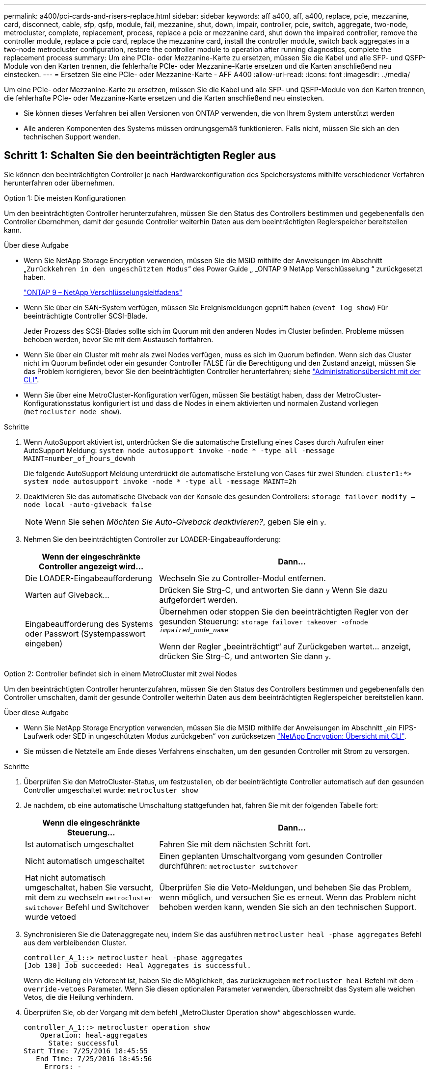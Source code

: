 ---
permalink: a400/pci-cards-and-risers-replace.html 
sidebar: sidebar 
keywords: aff a400, aff, a400, replace, pcie, mezzanine, card, disconnect, cable, sfp, qsfp, module, fail, mezzanine, shut, down, impair, controller, pcie, switch, aggregate, two-node, metrocluster, complete, replacement, process, replace a pcie or mezzanine card, shut down the impaired controller, remove the controller module, replace a pcie card, replace the mezzanine card, install the controller module, switch back aggregates in a two-node metrocluster configuration, restore the controller module to operation after running diagnostics, complete the replacement process 
summary: Um eine PCIe- oder Mezzanine-Karte zu ersetzen, müssen Sie die Kabel und alle SFP- und QSFP-Module von den Karten trennen, die fehlerhafte PCIe- oder Mezzanine-Karte ersetzen und die Karten anschließend neu einstecken. 
---
= Ersetzen Sie eine PCIe- oder Mezzanine-Karte - AFF A400
:allow-uri-read: 
:icons: font
:imagesdir: ../media/


[role="lead"]
Um eine PCIe- oder Mezzanine-Karte zu ersetzen, müssen Sie die Kabel und alle SFP- und QSFP-Module von den Karten trennen, die fehlerhafte PCIe- oder Mezzanine-Karte ersetzen und die Karten anschließend neu einstecken.

* Sie können dieses Verfahren bei allen Versionen von ONTAP verwenden, die von Ihrem System unterstützt werden
* Alle anderen Komponenten des Systems müssen ordnungsgemäß funktionieren. Falls nicht, müssen Sie sich an den technischen Support wenden.




== Schritt 1: Schalten Sie den beeinträchtigten Regler aus

[role="lead"]
Sie können den beeinträchtigten Controller je nach Hardwarekonfiguration des Speichersystems mithilfe verschiedener Verfahren herunterfahren oder übernehmen.

[role="tabbed-block"]
====
.Option 1: Die meisten Konfigurationen
--
[role="lead"]
Um den beeinträchtigten Controller herunterzufahren, müssen Sie den Status des Controllers bestimmen und gegebenenfalls den Controller übernehmen, damit der gesunde Controller weiterhin Daten aus dem beeinträchtigten Reglerspeicher bereitstellen kann.

.Über diese Aufgabe
* Wenn Sie NetApp Storage Encryption verwenden, müssen Sie die MSID mithilfe der Anweisungen im Abschnitt „`Zurückkehren in den ungeschützten Modus`“ des Power Guide „ _ONTAP 9 NetApp Verschlüsselung “ zurückgesetzt haben.
+
https://docs.netapp.com/ontap-9/topic/com.netapp.doc.pow-nve/home.html["ONTAP 9 – NetApp Verschlüsselungsleitfadens"^]

* Wenn Sie über ein SAN-System verfügen, müssen Sie Ereignismeldungen geprüft haben (`event log show`) Für beeinträchtigte Controller SCSI-Blade.
+
Jeder Prozess des SCSI-Blades sollte sich im Quorum mit den anderen Nodes im Cluster befinden. Probleme müssen behoben werden, bevor Sie mit dem Austausch fortfahren.

* Wenn Sie über ein Cluster mit mehr als zwei Nodes verfügen, muss es sich im Quorum befinden. Wenn sich das Cluster nicht im Quorum befindet oder ein gesunder Controller FALSE für die Berechtigung und den Zustand anzeigt, müssen Sie das Problem korrigieren, bevor Sie den beeinträchtigten Controller herunterfahren; siehe link:https://docs.netapp.com/us-en/ontap/system-admin/index.html["Administrationsübersicht mit der CLI"^].
* Wenn Sie über eine MetroCluster-Konfiguration verfügen, müssen Sie bestätigt haben, dass der MetroCluster-Konfigurationsstatus konfiguriert ist und dass die Nodes in einem aktivierten und normalen Zustand vorliegen (`metrocluster node show`).


.Schritte
. Wenn AutoSupport aktiviert ist, unterdrücken Sie die automatische Erstellung eines Cases durch Aufrufen einer AutoSupport Meldung: `system node autosupport invoke -node * -type all -message MAINT=number_of_hours_downh`
+
Die folgende AutoSupport Meldung unterdrückt die automatische Erstellung von Cases für zwei Stunden: `cluster1:*> system node autosupport invoke -node * -type all -message MAINT=2h`

. Deaktivieren Sie das automatische Giveback von der Konsole des gesunden Controllers: `storage failover modify –node local -auto-giveback false`
+

NOTE: Wenn Sie sehen _Möchten Sie Auto-Giveback deaktivieren?_, geben Sie ein `y`.

. Nehmen Sie den beeinträchtigten Controller zur LOADER-Eingabeaufforderung:
+
[cols="1,2"]
|===
| Wenn der eingeschränkte Controller angezeigt wird... | Dann... 


 a| 
Die LOADER-Eingabeaufforderung
 a| 
Wechseln Sie zu Controller-Modul entfernen.



 a| 
Warten auf Giveback...
 a| 
Drücken Sie Strg-C, und antworten Sie dann `y` Wenn Sie dazu aufgefordert werden.



 a| 
Eingabeaufforderung des Systems oder Passwort (Systempasswort eingeben)
 a| 
Übernehmen oder stoppen Sie den beeinträchtigten Regler von der gesunden Steuerung: `storage failover takeover -ofnode _impaired_node_name_`

Wenn der Regler „beeinträchtigt“ auf Zurückgeben wartet... anzeigt, drücken Sie Strg-C, und antworten Sie dann `y`.

|===


--
.Option 2: Controller befindet sich in einem MetroCluster mit zwei Nodes
--
[role="lead"]
Um den beeinträchtigten Controller herunterzufahren, müssen Sie den Status des Controllers bestimmen und gegebenenfalls den Controller umschalten, damit der gesunde Controller weiterhin Daten aus dem beeinträchtigten Reglerspeicher bereitstellen kann.

.Über diese Aufgabe
* Wenn Sie NetApp Storage Encryption verwenden, müssen Sie die MSID mithilfe der Anweisungen im Abschnitt „ein FIPS-Laufwerk oder SED in ungeschützten Modus zurückgeben“ von zurücksetzen link:https://docs.netapp.com/us-en/ontap/encryption-at-rest/return-seds-unprotected-mode-task.html["NetApp Encryption: Übersicht mit CLI"^].
* Sie müssen die Netzteile am Ende dieses Verfahrens einschalten, um den gesunden Controller mit Strom zu versorgen.


.Schritte
. Überprüfen Sie den MetroCluster-Status, um festzustellen, ob der beeinträchtigte Controller automatisch auf den gesunden Controller umgeschaltet wurde: `metrocluster show`
. Je nachdem, ob eine automatische Umschaltung stattgefunden hat, fahren Sie mit der folgenden Tabelle fort:
+
[cols="1,2"]
|===
| Wenn die eingeschränkte Steuerung... | Dann... 


 a| 
Ist automatisch umgeschaltet
 a| 
Fahren Sie mit dem nächsten Schritt fort.



 a| 
Nicht automatisch umgeschaltet
 a| 
Einen geplanten Umschaltvorgang vom gesunden Controller durchführen: `metrocluster switchover`



 a| 
Hat nicht automatisch umgeschaltet, haben Sie versucht, mit dem zu wechseln `metrocluster switchover` Befehl und Switchover wurde vetoed
 a| 
Überprüfen Sie die Veto-Meldungen, und beheben Sie das Problem, wenn möglich, und versuchen Sie es erneut. Wenn das Problem nicht behoben werden kann, wenden Sie sich an den technischen Support.

|===
. Synchronisieren Sie die Datenaggregate neu, indem Sie das ausführen `metrocluster heal -phase aggregates` Befehl aus dem verbleibenden Cluster.
+
[listing]
----
controller_A_1::> metrocluster heal -phase aggregates
[Job 130] Job succeeded: Heal Aggregates is successful.
----
+
Wenn die Heilung ein Vetorecht ist, haben Sie die Möglichkeit, das zurückzugeben `metrocluster heal` Befehl mit dem `-override-vetoes` Parameter. Wenn Sie diesen optionalen Parameter verwenden, überschreibt das System alle weichen Vetos, die die Heilung verhindern.

. Überprüfen Sie, ob der Vorgang mit dem befehl „MetroCluster Operation show“ abgeschlossen wurde.
+
[listing]
----
controller_A_1::> metrocluster operation show
    Operation: heal-aggregates
      State: successful
Start Time: 7/25/2016 18:45:55
   End Time: 7/25/2016 18:45:56
     Errors: -
----
. Überprüfen Sie den Status der Aggregate mit `storage aggregate show` Befehl.
+
[listing]
----
controller_A_1::> storage aggregate show
Aggregate     Size Available Used% State   #Vols  Nodes            RAID Status
--------- -------- --------- ----- ------- ------ ---------------- ------------
...
aggr_b2    227.1GB   227.1GB    0% online       0 mcc1-a2          raid_dp, mirrored, normal...
----
. Heilen Sie die Root-Aggregate mit dem `metrocluster heal -phase root-aggregates` Befehl.
+
[listing]
----
mcc1A::> metrocluster heal -phase root-aggregates
[Job 137] Job succeeded: Heal Root Aggregates is successful
----
+
Wenn die Heilung ein Vetorecht ist, haben Sie die Möglichkeit, das zurückzugeben `metrocluster heal` Befehl mit dem Parameter -override-vetoes. Wenn Sie diesen optionalen Parameter verwenden, überschreibt das System alle weichen Vetos, die die Heilung verhindern.

. Stellen Sie sicher, dass der Heilungsvorgang abgeschlossen ist, indem Sie den verwenden `metrocluster operation show` Befehl auf dem Ziel-Cluster:
+
[listing]
----

mcc1A::> metrocluster operation show
  Operation: heal-root-aggregates
      State: successful
 Start Time: 7/29/2016 20:54:41
   End Time: 7/29/2016 20:54:42
     Errors: -
----
. Trennen Sie am Controller-Modul mit eingeschränkter Betriebsstörung die Netzteile.


--
====


== Schritt 2: Entfernen Sie das Controller-Modul

[role="lead"]
Um auf Komponenten im Controller-Modul zuzugreifen, müssen Sie das Controller-Modul aus dem Gehäuse entfernen.

Sie können die folgenden Animationen, Abbildungen oder die geschriebenen Schritte verwenden, um das Controller-Modul aus dem Gehäuse zu entfernen.

.Animation - Entfernen Sie das Controller-Modul
video::ca74d345-e213-4390-a599-aae10019ec82[panopto]
image::../media/drw_A400_Remove_controller.png[drw A400 Controller entfernen]

. Wenn Sie nicht bereits geerdet sind, sollten Sie sich richtig Erden.
. Lösen Sie die Netzkabelhalter, und ziehen Sie anschließend die Kabel von den Netzteilen ab.
. Lösen Sie den Haken- und Schlaufenriemen, mit dem die Kabel am Kabelführungsgerät befestigt sind, und ziehen Sie dann die Systemkabel und SFPs (falls erforderlich) vom Controller-Modul ab, um zu verfolgen, wo die Kabel angeschlossen waren.
+
Lassen Sie die Kabel im Kabelverwaltungs-Gerät so, dass bei der Neuinstallation des Kabelverwaltungsgeräts die Kabel organisiert sind.

. Entfernen Sie das Kabelführungs-Gerät aus dem Controller-Modul und legen Sie es beiseite.
. Drücken Sie beide Verriegelungsriegel nach unten, und drehen Sie dann beide Verriegelungen gleichzeitig nach unten.
+
Das Controller-Modul wird leicht aus dem Chassis entfernt.

. Schieben Sie das Controller-Modul aus dem Gehäuse.
+
Stellen Sie sicher, dass Sie die Unterseite des Controller-Moduls unterstützen, während Sie es aus dem Gehäuse schieben.

. Stellen Sie das Controller-Modul auf eine stabile, flache Oberfläche.




== Schritt 3: Ersetzen Sie eine PCIe-Karte

[role="lead"]
Um eine PCIe-Karte zu ersetzen, müssen Sie die ausgefallene PCIe-Karte ausfindig machen, den Riser, der die Karte enthält, aus dem Controller-Modul entfernen, die Karte austauschen und dann den PCIe-Riser im Controller-Modul wieder einsetzen.

Sie können die folgende Animation, Illustration oder die geschriebenen Schritte zum Ersetzen einer PCIe-Karte verwenden.

.Animation: Ersetzen Sie eine PCIe-Karte
video::84339f87-321c-400e-985e-aae10182cd24[panopto]
image:../media/drw_A400_Replace-PCIe-cards.png[""]

. Entfernen Sie den Riser mit der auszutauschenden Karte:
+
.. Öffnen Sie den Luftkanal, indem Sie die Verriegelungslaschen an den Seiten des Luftkanals drücken, ihn zur Rückseite des Controller-Moduls schieben und dann in seine vollständig geöffnete Position drehen.
.. Entfernen Sie alle SFP- oder QSFP-Module, die sich möglicherweise in den PCIe-Karten enthalten haben.
.. Drehen Sie die Riserverriegelung auf der linken Seite des Steigrohrs nach oben und in Richtung Luftkanal.
+
Der Riser hebt sich leicht vom Controller-Modul auf.

.. Heben Sie den Riser gerade nach oben und legen Sie ihn auf einer stabilen, flachen Oberfläche beiseite.


. Entfernen Sie die PCIe-Karte aus dem Riser:
+
.. Drehen Sie den Riser so, dass Sie auf die PCIe-Karte zugreifen können.
.. Drücken Sie die Sicherungshalterung an der Seite des PCIe-Riser und drehen Sie sie dann in die offene Position.
.. Nur für Aufsteher 2 und 3 die Seitenverkleidung nach oben schwenken.
.. Entfernen Sie die PCIe-Karte aus dem Riser, indem Sie die Halterung vorsichtig nach oben drücken und die Karte gerade aus dem Sockel heben.


. Installieren Sie die Ersatz-PCIe-Karte in den Riser, indem Sie die Karte am Sockel ausrichten, drücken Sie die Karte in den Sockel und schließen Sie dann die Seitenwand am Riser, sofern vorhanden.
+
Achten Sie darauf, dass Sie die Karte richtig im Steckplatz ausrichten und sogar Druck auf die Karte ausüben, wenn Sie sie in der Steckdose einsetzen. Die PCIe-Karte muss vollständig und gleichmäßig im Steckplatz eingesetzt sein.

+

NOTE: Wenn Sie eine Karte in den unteren Steckplatz einsetzen und den Kartensteckplatz nicht gut sehen können, entfernen Sie die obere Karte, damit Sie den Kartensteckplatz sehen, die Karte installieren und dann die Karte, die Sie aus dem oberen Steckplatz entfernt haben, wieder einsetzen können.

. Installieren Sie den Riser wieder:
+
.. Richten Sie den Riser an den Stiften an der Seite des Riser-Sockels aus und senken Sie den Riser an den Stiften nach unten.
.. Schieben Sie den Riser in den Sockel auf dem Motherboard.
.. Drehen Sie die Verriegelung bündig mit dem Blech auf dem Riser ab.






== Schritt 4: Tauschen Sie die Mezzanine-Karte aus

[role="lead"]
Die Mezzanine-Karte befindet sich unter der Risernummer 3 (Steckplatz 4 und 5). Sie müssen diesen Riser entfernen, um auf die Mezzanine-Karte zuzugreifen, die Mezzanine-Karte austauschen und dann die Riser-Nummer 3 neu installieren. Weitere Informationen finden Sie in der FRU-Zuordnung des Controller-Moduls.

Sie können die Mezzanine-Karte mit der folgenden Animation, Illustration oder den schriftlichen Schritten ersetzen.

.Animation - Ersetzen Sie die Mezzanine-Karte
video::4e00f5b1-8ca5-4cd6-9881-aadb01578e52[panopto]
image::../media/drw_A400_Replace-mezz-card.png[drw A400 Austauschen der mezz-Karte]

. Entfernen Sie die Risernummer 3 (Steckplätze 4 und 5):
+
.. Öffnen Sie den Luftkanal, indem Sie die Verriegelungslaschen an den Seiten des Luftkanals drücken, ihn zur Rückseite des Controller-Moduls schieben und dann in seine vollständig geöffnete Position drehen.
.. Entfernen Sie alle SFP- oder QSFP-Module, die sich möglicherweise in den PCIe-Karten enthalten haben.
.. Drehen Sie die Riserverriegelung auf der linken Seite des Steigrohrs nach oben und in Richtung Luftkanal.
+
Der Riser hebt sich leicht vom Controller-Modul auf.

.. Heben Sie den Riser an und legen Sie ihn auf eine stabile, flache Oberfläche.


. Setzen Sie die Mezzanine-Karte wieder ein:
+
.. Entfernen Sie alle QSFP- oder SFP-Module von der Karte.
.. Lösen Sie die Rändelschrauben auf der Mezzanine-Karte, und heben Sie die Karte vorsichtig direkt aus der Steckdose, und legen Sie sie beiseite.
.. Richten Sie die Ersatzkarte über die Buchse und die Führungsstifte aus, und schieben Sie die Karte vorsichtig in die Buchse.
.. Ziehen Sie die Rändelschrauben auf der Mezzanine-Karte fest.


. Installieren Sie den Riser wieder:
+
.. Richten Sie den Riser an den Stiften an der Seite des Riser-Sockels aus und senken Sie den Riser an den Stiften nach unten.
.. Schieben Sie den Riser in den Sockel auf dem Motherboard.
.. Drehen Sie die Verriegelung bündig mit dem Blech auf dem Riser ab.






== Schritt 5: Installieren Sie das Controller-Modul

[role="lead"]
Nachdem Sie die Komponente im Controller-Modul ersetzt haben, müssen Sie das Controller-Modul wieder in das Gehäuse einsetzen und dann im Wartungsmodus booten.

Sie können die folgende Animation, Illustration oder die geschriebenen Schritte zur Installation des Controller-Moduls im Gehäuse verwenden.

.Animation - Installieren des Controller-Moduls
video::0310fe80-b129-4685-8fef-ab19010e720a[panopto]
image::../media/drw_A400_Install_controller_source.png[drw A400 Controller-Quelle installieren]

. Wenn Sie dies noch nicht getan haben, schließen Sie den Luftkanal.
. Richten Sie das Ende des Controller-Moduls an der Öffnung im Gehäuse aus, und drücken Sie dann vorsichtig das Controller-Modul zur Hälfte in das System.
+

NOTE: Setzen Sie das Controller-Modul erst dann vollständig in das Chassis ein, wenn Sie dazu aufgefordert werden.

. Das System nach Bedarf neu einsetzen.
+
Wenn Sie die Medienkonverter (QSFPs oder SFPs) entfernt haben, sollten Sie diese erneut installieren, wenn Sie Glasfaserkabel verwenden.

. Schließen Sie die Installation des Controller-Moduls ab:
+
.. Schließen Sie das Netzkabel an das Netzteil an, setzen Sie die Sicherungshülse des Netzkabels wieder ein, und schließen Sie dann das Netzteil an die Stromquelle an.
.. Drücken Sie das Controller-Modul mithilfe der Verriegelungsverriegelungen fest in das Gehäuse, bis es auf die Mittelebene trifft und vollständig sitzt.
+
Die Verriegelungen steigen, wenn das Controller-Modul voll eingesetzt ist.

+

NOTE: Beim Einschieben des Controller-Moduls in das Gehäuse keine übermäßige Kraft verwenden, um Schäden an den Anschlüssen zu vermeiden.

+
Das Controller-Modul beginnt zu booten, sobald es vollständig im Gehäuse sitzt. Bereiten Sie sich darauf vor, den Bootvorgang zu unterbrechen.

.. Setzen Sie das Controller-Modul vollständig in das Gehäuse ein, indem Sie die Verriegelungsriegel nach oben drehen, kippen Sie sie so, dass sie die Sicherungsstifte entfernen, den Controller vorsichtig ganz nach innen schieben und dann die Verriegelungsriegel in die verriegelte Position senken.
.. Wenn Sie dies noch nicht getan haben, installieren Sie das Kabelverwaltungsgerät neu.
.. Unterbrechen Sie den normalen Boot-Prozess und booten Sie zu LOADER, indem Sie drücken `Ctrl-C`.
+

NOTE: Wenn das System im Startmenü stoppt, wählen Sie die Option zum Booten in LOADER.

.. Geben Sie an der LOADER-Eingabeaufforderung ein `bye` Um die PCIe-Karten und andere Komponenten neu zu initialisieren und den Controller neu zu starten.


. Wiederherstellung des normalen Betriebs des Controllers durch Zurückgeben des Speichers: `storage failover giveback -ofnode _impaired_node_name_`
. Wenn die automatische Rückübertragung deaktiviert wurde, aktivieren Sie sie erneut: `storage failover modify -node local -auto-giveback true`




== Schritt 6: Stellen Sie das Controller-Modul wieder in Betrieb

[role="lead"]
Um den Controller wiederherzustellen, müssen Sie das System erneut einspielen, das Controller-Modul zurückgeben und dann das automatische Giveback wieder aktivieren.

. Das System nach Bedarf neu einsetzen.
+
Wenn Sie die Medienkonverter (QSFPs oder SFPs) entfernt haben, sollten Sie diese erneut installieren, wenn Sie Glasfaserkabel verwenden.

. Wiederherstellung des normalen Betriebs des Controllers durch Zurückgeben des Speichers: `storage failover giveback -ofnode _impaired_node_name_`
. Wenn die automatische Rückübertragung deaktiviert wurde, aktivieren Sie sie erneut: `storage failover modify -node local -auto-giveback true`




== Schritt 7: Aggregate in einer MetroCluster Konfiguration mit zwei Nodes zurückwechseln

[role="lead"]
Nachdem Sie in einer MetroCluster Konfiguration mit zwei Nodes den FRU-Austausch abgeschlossen haben, können Sie den MetroCluster SwitchBack-Vorgang durchführen. Damit wird die Konfiguration in ihren normalen Betriebszustand zurückversetzt, wobei die Synchronisations-Storage Virtual Machines (SVMs) auf dem ehemals beeinträchtigten Standort jetzt aktiv sind und Daten aus den lokalen Festplattenpools bereitstellen.

Dieser Task gilt nur für MetroCluster-Konfigurationen mit zwei Nodes.

.Schritte
. Vergewissern Sie sich, dass sich alle Nodes im befinden `enabled` Bundesland: `metrocluster node show`
+
[listing]
----
cluster_B::>  metrocluster node show

DR                           Configuration  DR
Group Cluster Node           State          Mirroring Mode
----- ------- -------------- -------------- --------- --------------------
1     cluster_A
              controller_A_1 configured     enabled   heal roots completed
      cluster_B
              controller_B_1 configured     enabled   waiting for switchback recovery
2 entries were displayed.
----
. Überprüfen Sie, ob die Neusynchronisierung auf allen SVMs abgeschlossen ist: `metrocluster vserver show`
. Überprüfen Sie, ob die automatischen LIF-Migrationen durch die heilenden Vorgänge erfolgreich abgeschlossen wurden: `metrocluster check lif show`
. Führen Sie den Wechsel zurück mit dem aus `metrocluster switchback` Befehl von einem beliebigen Node im verbleibenden Cluster
. Stellen Sie sicher, dass der Umkehrvorgang abgeschlossen ist: `metrocluster show`
+
Der Vorgang zum zurückwechseln wird weiterhin ausgeführt, wenn sich ein Cluster im befindet `waiting-for-switchback` Bundesland:

+
[listing]
----
cluster_B::> metrocluster show
Cluster              Configuration State    Mode
--------------------	------------------- 	---------
 Local: cluster_B configured       	switchover
Remote: cluster_A configured       	waiting-for-switchback
----
+
Der Vorgang zum zurückwechseln ist abgeschlossen, wenn sich die Cluster im befinden `normal` Bundesland:

+
[listing]
----
cluster_B::> metrocluster show
Cluster              Configuration State    Mode
--------------------	------------------- 	---------
 Local: cluster_B configured      		normal
Remote: cluster_A configured      		normal
----
+
Wenn ein Wechsel eine lange Zeit in Anspruch nimmt, können Sie den Status der in-progress-Basispläne über die überprüfen `metrocluster config-replication resync-status show` Befehl.

. Wiederherstellung beliebiger SnapMirror oder SnapVault Konfigurationen




== Schritt 8: Senden Sie das fehlgeschlagene Teil an NetApp zurück

[role="lead"]
Senden Sie das fehlerhafte Teil wie in den dem Kit beiliegenden RMA-Anweisungen beschrieben an NetApp zurück. Siehe https://mysupport.netapp.com/site/info/rma["Teilerückgabe  Austausch"] Seite für weitere Informationen.
